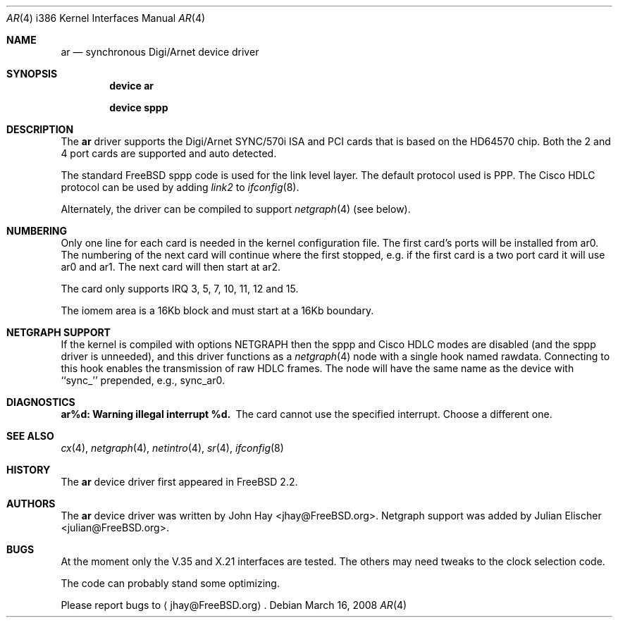 .\"
.\" Copyright (c) 1995, 1999 John Hay.  All rights reserved.
.\"
.\" Redistribution and use in source and binary forms, with or without
.\" modification, are permitted provided that the following conditions
.\" are met:
.\" 1. Redistributions of source code must retain the above copyright
.\"    notice, this list of conditions and the following disclaimer.
.\" 2. Redistributions in binary form must reproduce the above copyright
.\"    notice, this list of conditions and the following disclaimer in the
.\"    documentation and/or other materials provided with the distribution.
.\" 3. Neither the name of the author nor the names of any co-contributors
.\"    may be used to endorse or promote products derived from this software
.\"    without specific prior written permission.
.\"
.\" THIS SOFTWARE IS PROVIDED BY John Hay ``AS IS'' AND
.\" ANY EXPRESS OR IMPLIED WARRANTIES, INCLUDING, BUT NOT LIMITED TO, THE
.\" IMPLIED WARRANTIES OF MERCHANTABILITY AND FITNESS FOR A PARTICULAR PURPOSE
.\" ARE DISCLAIMED.  IN NO EVENT SHALL John Hay BE LIABLE
.\" FOR ANY DIRECT, INDIRECT, INCIDENTAL, SPECIAL, EXEMPLARY, OR CONSEQUENTIAL
.\" DAMAGES (INCLUDING, BUT NOT LIMITED TO, PROCUREMENT OF SUBSTITUTE GOODS
.\" OR SERVICES; LOSS OF USE, DATA, OR PROFITS; OR BUSINESS INTERRUPTION)
.\" HOWEVER CAUSED AND ON ANY THEORY OF LIABILITY, WHETHER IN CONTRACT, STRICT
.\" LIABILITY, OR TORT (INCLUDING NEGLIGENCE OR OTHERWISE) ARISING IN ANY WAY
.\" OUT OF THE USE OF THIS SOFTWARE, EVEN IF ADVISED OF THE POSSIBILITY OF
.\" SUCH DAMAGE.
.\"
.\" $FreeBSD: src/share/man/man4/man4.i386/ar.4,v 1.28.2.1.2.1 2008/10/02 02:57:24 kensmith Exp $
.\"
.Dd March 16, 2008
.Dt AR 4 i386
.Os
.Sh NAME
.Nm ar
.Nd synchronous Digi/Arnet device driver
.Sh SYNOPSIS
.Cd "device ar"
.Pp
.Cd "device sppp"
.Sh DESCRIPTION
The
.Nm
driver supports the Digi/Arnet SYNC/570i ISA and PCI cards that is based on the
HD64570 chip.
Both the 2 and 4 port cards are supported and auto detected.
.Pp
The standard
.Fx
sppp code is used for the link level layer.
The
default protocol used is PPP.
The Cisco HDLC protocol can be used by
adding
.Ar link2
to
.Xr ifconfig 8 .
.Pp
Alternately, the driver can be compiled to support
.Xr netgraph 4
(see below).
.Sh NUMBERING
Only one line for each card is needed in the kernel configuration file.
The first card's ports will be installed from ar0.
The numbering of the
next card will continue where the first stopped, e.g.\& if the first card
is a two port card it will use ar0 and ar1.
The next card will then
start at ar2.
.Pp
The card only supports IRQ 3, 5, 7, 10, 11, 12 and 15.
.Pp
The iomem area is a 16Kb block and must start at a 16Kb boundary.
.Sh NETGRAPH SUPPORT
If the kernel is compiled with
.Dv "options NETGRAPH"
then the sppp and Cisco HDLC modes are disabled (and the sppp driver
is unneeded), and this driver functions as a
.Xr netgraph 4
node with a single hook named
.Dv rawdata .
Connecting to this hook enables the transmission of raw HDLC frames.
The node will have the same name as the device with ``sync_''
prepended, e.g.,
.Dv sync_ar0 .
.Sh DIAGNOSTICS
.Bl -diag
.It "ar%d: Warning illegal interrupt %d."
The card cannot use the specified interrupt.
Choose a different one.
.El
.Sh SEE ALSO
.Xr cx 4 ,
.Xr netgraph 4 ,
.Xr netintro 4 ,
.Xr sr 4 ,
.Xr ifconfig 8
.Sh HISTORY
The
.Nm
device driver first appeared in
.Fx 2.2 .
.Sh AUTHORS
.An -nosplit
The
.Nm
device driver was written by
.An John Hay Aq jhay@FreeBSD.org .
Netgraph support was added by
.An Julian Elischer Aq julian@FreeBSD.org .
.Sh BUGS
At the moment only the V.35 and X.21 interfaces are tested.
The others
may need tweaks to the clock selection code.
.Pp
The code can probably stand some optimizing.
.Pp
Please report bugs to
.Aq jhay@FreeBSD.org .
